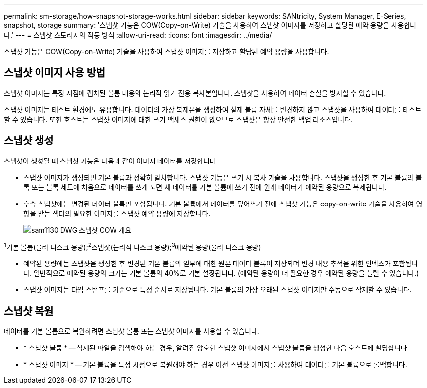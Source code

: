 ---
permalink: sm-storage/how-snapshot-storage-works.html 
sidebar: sidebar 
keywords: SANtricity, System Manager, E-Series, snapshot, storage 
summary: '스냅샷 기능은 COW(Copy-on-Write) 기술을 사용하여 스냅샷 이미지를 저장하고 할당된 예약 용량을 사용합니다.' 
---
= 스냅샷 스토리지의 작동 방식
:allow-uri-read: 
:icons: font
:imagesdir: ../media/


[role="lead"]
스냅샷 기능은 COW(Copy-on-Write) 기술을 사용하여 스냅샷 이미지를 저장하고 할당된 예약 용량을 사용합니다.



== 스냅샷 이미지 사용 방법

스냅샷 이미지는 특정 시점에 캡처된 볼륨 내용의 논리적 읽기 전용 복사본입니다. 스냅샷을 사용하여 데이터 손실을 방지할 수 있습니다.

스냅샷 이미지는 테스트 환경에도 유용합니다. 데이터의 가상 복제본을 생성하여 실제 볼륨 자체를 변경하지 않고 스냅샷을 사용하여 데이터를 테스트할 수 있습니다. 또한 호스트는 스냅샷 이미지에 대한 쓰기 액세스 권한이 없으므로 스냅샷은 항상 안전한 백업 리소스입니다.



== 스냅샷 생성

스냅샷이 생성될 때 스냅샷 기능은 다음과 같이 이미지 데이터를 저장합니다.

* 스냅샷 이미지가 생성되면 기본 볼륨과 정확히 일치합니다. 스냅샷 기능은 쓰기 시 복사 기술을 사용합니다. 스냅샷을 생성한 후 기본 볼륨의 블록 또는 블록 세트에 처음으로 데이터를 쓰게 되면 새 데이터를 기본 볼륨에 쓰기 전에 원래 데이터가 예약된 용량으로 복제됩니다.
* 후속 스냅샷에는 변경된 데이터 블록만 포함됩니다. 기본 볼륨에서 데이터를 덮어쓰기 전에 스냅샷 기능은 copy-on-write 기술을 사용하여 영향을 받는 섹터의 필요한 이미지를 스냅샷 예약 용량에 저장합니다.
+
image::../media/sam1130-dwg-snapshots-cow-overview.gif[sam1130 DWG 스냅샷 COW 개요]



^1^기본 볼륨(물리 디스크 용량);^2^스냅샷(논리적 디스크 용량);^3^예약된 용량(물리 디스크 용량)

* 예약된 용량에는 스냅샷을 생성한 후 변경된 기본 볼륨의 일부에 대한 원본 데이터 블록이 저장되며 변경 내용 추적을 위한 인덱스가 포함됩니다. 일반적으로 예약된 용량의 크기는 기본 볼륨의 40%로 기본 설정됩니다. (예약된 용량이 더 필요한 경우 예약된 용량을 늘릴 수 있습니다.)
* 스냅샷 이미지는 타임 스탬프를 기준으로 특정 순서로 저장됩니다. 기본 볼륨의 가장 오래된 스냅샷 이미지만 수동으로 삭제할 수 있습니다.




== 스냅샷 복원

데이터를 기본 볼륨으로 복원하려면 스냅샷 볼륨 또는 스냅샷 이미지를 사용할 수 있습니다.

* * 스냅샷 볼륨 * -- 삭제된 파일을 검색해야 하는 경우, 알려진 양호한 스냅샷 이미지에서 스냅샷 볼륨을 생성한 다음 호스트에 할당합니다.
* * 스냅샷 이미지 * -- 기본 볼륨을 특정 시점으로 복원해야 하는 경우 이전 스냅샷 이미지를 사용하여 데이터를 기본 볼륨으로 롤백합니다.

